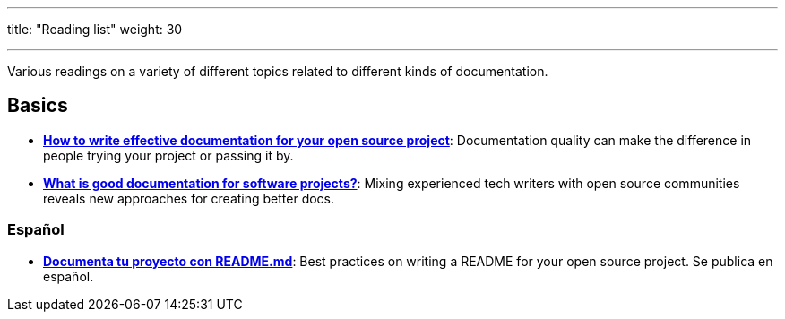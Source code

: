 ---
title: "Reading list"
weight: 30

---

Various readings on a variety of different topics related to different kinds of documentation.


== Basics

* https://opensource.com/article/20/3/documentation[*How to write effective documentation for your open source project*]:
  Documentation quality can make the difference in people trying your project or passing it by.
* https://opensource.com/article/20/4/documentation[*What is good documentation for software projects?*]:
  Mixing experienced tech writers with open source communities reveals new approaches for creating better docs.

=== Español

* https://web.archive.org/web/20200811152256/https://musarte.dev/documenta-tu-proyecto-con-readme-md/[*Documenta tu proyecto con README.md*]:
  Best practices on writing a README for your open source project.
  Se publica en español.
